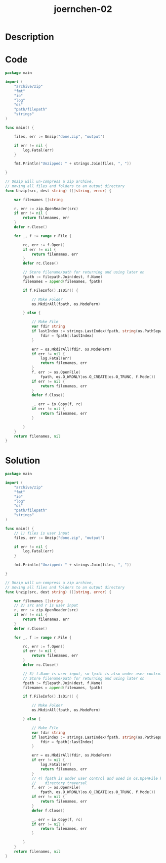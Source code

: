 :PROPERTIES:
:ID:        4b289b48-ee8e-4541-82b7-978aac1bd80f
:ROAM_REFS: https://code-audit-training.gitlab.io/
:END:
#+title: joernchen-02
#+filetags: :vcdb:go:

* Description

* Code
#+begin_src go
package main

import (
    "archive/zip"
    "fmt"
    "io"
    "log"
    "os"
    "path/filepath"
    "strings"
)

func main() {

    files, err := Unzip("done.zip", "output")

    if err != nil {
        log.Fatal(err)
    }

    fmt.Println("Unzipped: " + strings.Join(files, ", "))

}

// Unzip will un-compress a zip archive,
// moving all files and folders to an output directory
func Unzip(src, dest string) ([]string, error) {

    var filenames []string

    r, err := zip.OpenReader(src)
    if err != nil {
        return filenames, err
    }
    defer r.Close()

    for _, f := range r.File {

        rc, err := f.Open()
        if err != nil {
            return filenames, err
        }
        defer rc.Close()

        // Store filename/path for returning and using later on
        fpath := filepath.Join(dest, f.Name)
        filenames = append(filenames, fpath)

        if f.FileInfo().IsDir() {

            // Make Folder
            os.MkdirAll(fpath, os.ModePerm)

        } else {

            // Make File
            var fdir string
            if lastIndex := strings.LastIndex(fpath, string(os.PathSeparator)); lastIndex > -1 {
                fdir = fpath[:lastIndex]
            }

            err = os.MkdirAll(fdir, os.ModePerm)
            if err != nil {
                log.Fatal(err)
                return filenames, err
            }
            f, err := os.OpenFile(
                fpath, os.O_WRONLY|os.O_CREATE|os.O_TRUNC, f.Mode())
            if err != nil {
                return filenames, err
            }
            defer f.Close()

            _, err = io.Copy(f, rc)
            if err != nil {
                return filenames, err
            }

        }
    }
    return filenames, nil
}
#+end_src

* Solution
#+begin_src go
package main

import (
    "archive/zip"
    "fmt"
    "io"
    "log"
    "os"
    "path/filepath"
    "strings"
)

func main() {
    // 1) files is user input
    files, err := Unzip("done.zip", "output")

    if err != nil {
        log.Fatal(err)
    }

    fmt.Println("Unzipped: " + strings.Join(files, ", "))

}

// Unzip will un-compress a zip archive,
// moving all files and folders to an output directory
func Unzip(src, dest string) ([]string, error) {

    var filenames []string
    // 2) src and r is user input
    r, err := zip.OpenReader(src)
    if err != nil {
        return filenames, err
    }
    defer r.Close()

    for _, f := range r.File {

        rc, err := f.Open()
        if err != nil {
            return filenames, err
        }
        defer rc.Close()

        // 3) f.Name is user input, so fpath is also under user control
        // Store filename/path for returning and using later on
        fpath := filepath.Join(dest, f.Name)
        filenames = append(filenames, fpath)

        if f.FileInfo().IsDir() {

            // Make Folder
            os.MkdirAll(fpath, os.ModePerm)

        } else {

            // Make File
            var fdir string
            if lastIndex := strings.LastIndex(fpath, string(os.PathSeparator)); lastIndex > -1 {
                fdir = fpath[:lastIndex]
            }

            err = os.MkdirAll(fdir, os.ModePerm)
            if err != nil {
                log.Fatal(err)
                return filenames, err
            }
            // 4) fpath is under user control and used in os.OpenFile here...
            //    directory traversal
            f, err := os.OpenFile(
                fpath, os.O_WRONLY|os.O_CREATE|os.O_TRUNC, f.Mode())
            if err != nil {
                return filenames, err
            }
            defer f.Close()

            _, err = io.Copy(f, rc)
            if err != nil {
                return filenames, err
            }

        }
    }
    return filenames, nil
}

#+end_src
